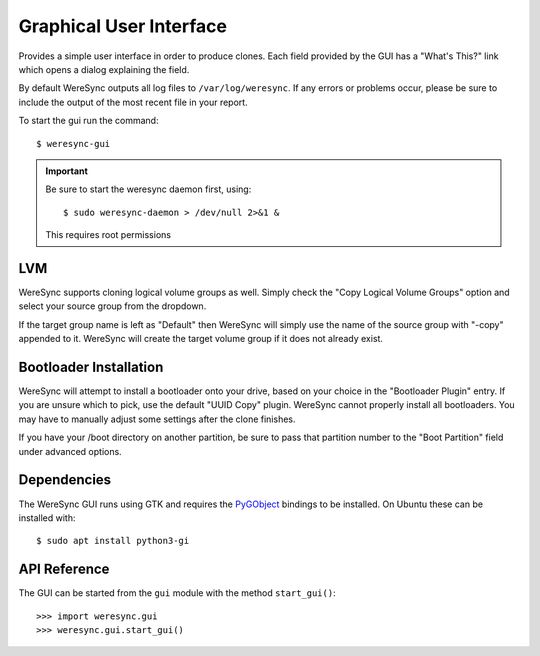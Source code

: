 .. gui information

########################
Graphical User Interface
########################

Provides a simple user interface in order to produce clones. Each field provided by
the GUI has a "What's This?" link which opens a dialog explaining the field.

By default WereSync outputs all log files to ``/var/log/weresync``. If any errors or problems occur, please be sure to include the output of the most recent file in your report.

To start the gui run the command::

    $ weresync-gui

.. IMPORTANT::
   Be sure to start the weresync daemon first, using::

       $ sudo weresync-daemon > /dev/null 2>&1 &

   This requires root permissions

.. image:: img/gui-example.png
   :align: left

LVM
===

WereSync supports cloning logical volume groups as well. Simply check the
"Copy Logical Volume Groups" option and select your source group from the
dropdown.

If the target group name is left as "Default" then WereSync will simply use
the name of the source group with "-copy" appended to it. WereSync will create
the target volume group if it does not already exist.

Bootloader Installation
=======================

WereSync will attempt to install a bootloader onto your drive, based on your
choice in the "Bootloader Plugin" entry. If you are unsure which to pick,
use the default "UUID Copy" plugin. WereSync cannot properly install all
bootloaders. You may have to manually adjust some settings after the clone
finishes.

If you have your /boot directory on another partition, be sure to pass that partition number to the "Boot Partition" field under advanced options.


Dependencies
============

The WereSync GUI runs using GTK and requires the `PyGObject <http://www.pygtk.org/>`_ bindings to be installed. On Ubuntu these can be installed with::

    $ sudo apt install python3-gi

API Reference
=============

The GUI can be started from the ``gui`` module with the method ``start_gui()``::

    >>> import weresync.gui
    >>> weresync.gui.start_gui()
